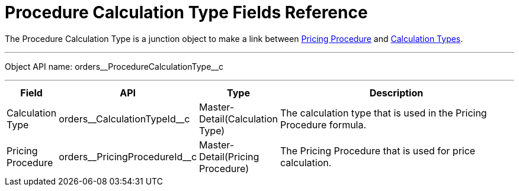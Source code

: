 = Procedure Calculation Type Fields Reference

The [.object]#Procedure Calculation Type# is a junction object to make a link between
xref:admin-guide/managing-ct-orders/price-management/ref-guide/pricing-procedure-fields-reference.adoc[Pricing Procedure] and xref:admin-guide/managing-ct-orders/discount-management/calculation-types.adoc[Calculation Types].

'''''

Object API name: [.apiobject]#orders\__ProcedureCalculationType__c#

'''''

[width="100%",cols="10%,25%,15%,50%"]
|===
|*Field* |*API* |*Type* |*Description*

|Calculation Type a|
[.apiobject]#orders\__CalculationTypeId__c#

|Master-Detail(Calculation Type) |The calculation type that is used in the Pricing Procedure formula.

|Pricing Procedure a|
[.apiobject]#orders\__PricingProcedureId__c#

|Master-Detail(Pricing Procedure) |The Pricing Procedure that is used for price calculation.
|===
